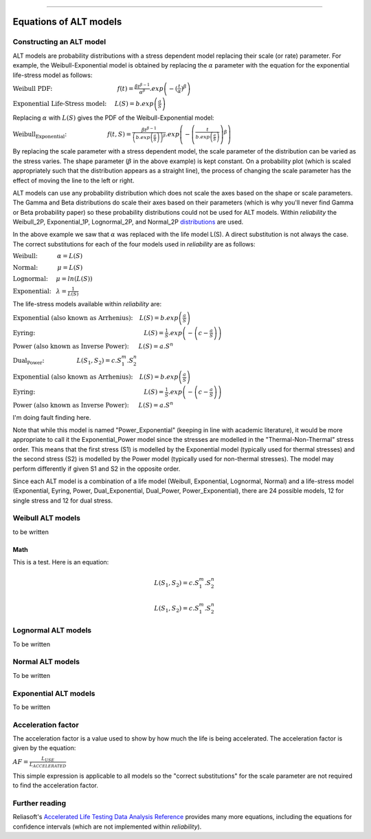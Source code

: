 .. image:: images/logo.png

-------------------------------------

Equations of ALT models
'''''''''''''''''''''''

Constructing an ALT model
"""""""""""""""""""""""""

ALT models are probability distributions with a stress dependent model replacing their scale (or rate) parameter. For example, the Weibull-Exponential model is obtained by replacing the :math:`\alpha` parameter with the equation for the exponential life-stress model as follows:

:math:`\text{Weibull PDF:} \hspace{40mm} f(t) = \frac{\beta t^{ \beta - 1}}{ \alpha^ \beta} .exp \left( -(\frac{t}{\alpha })^ \beta \right)`

:math:`\text{Exponential Life-Stress model:} \hspace{5mm} L(S) = b.exp \left( \frac{a}{S} \right)`

Replacing :math:`\alpha` with :math:`L(S)` gives the PDF of the Weibull-Exponential model:

:math:`\text{Weibull_Exponential:} \hspace{25mm} f(t,S) = \frac{\beta t^{ \beta - 1}}{ \left(b.exp\left(\frac{a}{S} \right) \right)^ \beta} .exp \left(-\left(\frac{t}{b.exp\left(\frac{a}{S} \right)}\right)^ \beta \right)`

By replacing the scale parameter with a stress dependent model, the scale parameter of the distribution can be varied as the stress varies. The shape parameter (:math:`\beta` in the above example) is kept constant. On a probability plot (which is scaled appropriately such that the distribution appears as a straight line), the process of changing the scale parameter has the effect of moving the line to the left or right.

ALT models can use any probability distribution which does not scale the axes based on the shape or scale parameters. The Gamma and Beta distributions do scale their axes based on their parameters (which is why you'll never find Gamma or Beta probability paper) so these probability distributions could not be used for ALT models. Within `reliability` the Weibull_2P, Exponential_1P, Lognormal_2P, and Normal_2P `distributions <https://reliability.readthedocs.io/en/latest/Equations%20of%20supported%20distributions.html>`_ are used.

In the above example we saw that :math:`\alpha` was replaced with the life model L(S). A direct substitution is not always the case. The correct substitutions for each of the four models used in `reliability` are as follows:

:math:`\text{Weibull:} \hspace{12mm} \alpha = L(S)`

:math:`\text{Normal:} \hspace{12mm} \mu = L(S)`

:math:`\text{Lognormal:} \hspace{5mm} \mu = ln \left( L(S) \right)`

:math:`\text{Exponential:} \hspace{3mm} \lambda = \frac{1}{L(S)}`

The life-stress models available within `reliability` are:

:math:`\text{Exponential (also known as Arrhenius):} \hspace{4mm} L(S) = b.exp \left(\frac{a}{S} \right)`

:math:`\text{Eyring:} \hspace{67mm} L(S) = \frac{1}{S} .exp \left( - \left( c - \frac{a}{S} \right) \right)`

:math:`\text{Power (also known as Inverse Power):} \hspace{6mm} L(S) = a.S^n`

:math:`\text{Dual_Power:} \hspace{20mm} L(S_1,S_2) = c.S_1^m.S_2^n`

:math:`\text{Exponential (also known as Arrhenius):} \hspace{4mm} L(S) = b.exp \left(\frac{a}{S} \right)`

:math:`\text{Eyring:} \hspace{67mm} L(S) = \frac{1}{S} .exp \left( - \left( c - \frac{a}{S} \right) \right)`

:math:`\text{Power (also known as Inverse Power):} \hspace{6mm} L(S) = a.S^n`

I'm doing fault finding here.

Note that while this model is named "Power_Exponential" (keeping in line with academic literature), it would be more appropriate to call it the Exponential_Power model since the stresses are modelled in the "Thermal-Non-Thermal" stress order. This means that the first stress (S1) is modelled by the Exponential model (typically used for thermal stresses) and the second stress (S2) is modelled by the Power model (typically used for non-thermal stresses). The model may perform differently if given S1 and S2 in the opposite order.

Since each ALT model is a combination of a life model (Weibull, Exponential, Lognormal, Normal) and a life-stress model (Exponential, Eyring, Power, Dual_Exponential, Dual_Power, Power_Exponential), there are 24 possible models, 12 for single stress and 12 for dual stress.

Weibull ALT models
""""""""""""""""""

to be written

Math
====

This is a test. Here is an equation:

.. math::

    \begin{align*}
    L(S_1,S_2) = c.S_1^m.S_2^n
    \end{align*}

.. math::

    \begin{align*}
    L(S_1,S_2) = c.S_1^m.S_2^n
    \end{align*}

Lognormal ALT models
""""""""""""""""""""

To be written

Normal ALT models
"""""""""""""""""

To be written

Exponential ALT models
""""""""""""""""""""""

To be written

Acceleration factor
"""""""""""""""""""

The acceleration factor is a value used to show by how much the life is being accelerated. The acceleration factor is given by the equation:

:math:`AF = \frac{L_{USE}}{L_{ACCELERATED}}`

This simple expression is applicable to all models so the "correct substitutions" for the scale parameter are not required to find the acceleration factor.

Further reading
"""""""""""""""

Reliasoft's `Accelerated Life Testing Data Analysis Reference <http://reliawiki.com/index.php/Accelerated_Life_Testing_Data_Analysis_Reference>`_ provides many more equations, including the equations for confidence intervals (which are not implemented within `reliability`).
